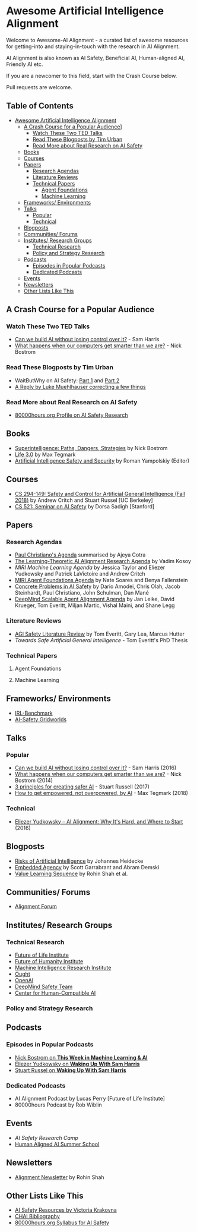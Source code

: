 * Awesome Artificial Intelligence Alignment
[[https://github.com/sindresorhus/awesome][https://cdn.rawgit.com/sindresorhus/awesome/d7305f38d29fed78fa85652e3a63e154dd8e8829/media/badge.svg]]

Welcome to Awesome-AI Alignment - a curated list of awesome resources for getting-into and staying-in-touch with the research in AI Alignment.

AI Alignment is also known as AI Safety, Beneficial AI, Human-aligned AI, Friendly AI etc.

If you are a newcomer to this field, start with the Crash Course below.

Pull requests are welcome. 

** Table of Contents 
:PROPERTIES:
:TOC:      this
:END:
  -  [[#awesome-artificial-intelligence-alignment][Awesome Artificial Intelligence Alignment]]
    -  [[#a-crash-course-for-a-popular-audience][A Crash Course for a Popular Audience]]]
      -  [[#watch-these-two-ted-talks][Watch These Two TED Talks]]
      -  [[#read-these-blogposts-by-tim-urban][Read These Blogposts by Tim Urban]]
      -  [[#read-more-about-real-research-on-ai-safety][Read More about Real Research on AI Safety]]
    -  [[#books][Books]]
    -  [[#courses][Courses]]
    -  [[#papers][Papers]]
      -  [[#research-agendas][Research Agendas]]
      -  [[#literature-reviews][Literature Reviews]]
      -  [[#technical-papers][Technical Papers]]
        -  [[#agent-foundations][Agent Foundations]]
        -  [[#machine-learning][Machine Learning]]
    -  [[#frameworks-environments][Frameworks/ Environments]]
    -  [[#talks][Talks]]
      -  [[#popular][Popular]]
      -  [[#technical][Technical]]
    -  [[#blogposts][Blogposts]]
    -  [[#communities-forums][Communities/ Forums]]
    -  [[#institutes-research-groups][Institutes/ Research Groups]]
      -  [[#technical-research][Technical Research]]
      -  [[#policy-and-strategy-research][Policy and Strategy Research]]
    -  [[#podcasts][Podcasts]]
      -  [[#episodes-in-popular-podcasts][Episodes in Popular Podcasts]]
      -  [[#dedicated-podcasts][Dedicated Podcasts]]
    -  [[#events][Events]]
    -  [[#newsletters][Newsletters]]
    -  [[#other-lists-like-this][Other Lists Like This]]

** A Crash Course for a Popular Audience
*** Watch These Two TED Talks
 - [[https://www.youtube.com/watch?v=8nt3edWLgIg][Can we build AI without losing control over it?]] - Sam Harris 
 - [[https://www.youtube.com/watch?v=MnT1xgZgkpk&t=1s][What happens when our computers get smarter than we are?]] - Nick Bostrom
*** Read These Blogposts by Tim Urban 
 - WaitButWhy on AI Safety: [[https://waitbutwhy.com/2015/01/artificial-intelligence-revolution-1.html][Part 1]] and [[https://waitbutwhy.com/2015/01/artificial-intelligence-revolution-2.html][Part 2]]
 - [[http://lukemuehlhauser.com/a-reply-to-wait-but-why-on-machine-superintelligence/][A Reply by Luke Muehlhauser correcting a few things]]
*** Read More about Real Research on AI Safety
 - [[https://80000hours.org/career-reviews/artificial-intelligence-risk-research/][80000hours.org Profile on AI Safety Research]]
** Books
 - [[https://en.wikipedia.org/wiki/Superintelligence%3A_Paths%2C_Dangers%2C_Strategies][Superintelligence: Paths, Dangers, Strategies]] by Nick Bostrom
 - [[https://en.wikipedia.org/wiki/Life_3.0][Life 3.0]] by Max Tegmark
 - [[https://www.goodreads.com/book/show/39947993-artificial-intelligence-safety-and-security?ac=1&from_search=true][Artificial Intelligence Safety and Security]] by Roman Yampolskiy (Editor)
** Courses
 - [[http://inst.eecs.berkeley.edu/~cs294-149/fa18/][CS 294-149: Safety and Control for Artificial General Intelligence (Fall 2018)]] by Andrew Critch and Stuart Russel [UC Berkeley]
 - [[https://dorsa.fyi/cs521/][CS 521: Seminar on AI Safety]] by Dorsa Sadigh [Stanford]
** Papers
*** Research Agendas
 - [[https://ai-alignment.com/iterated-distillation-and-amplification-157debfd1616][Paul Christiano's Agenda]] summarised by Ajeya Cotra
 - [[https://agentfoundations.org/item?id=1816][The Learning-Theoretic AI Alignment Research Agenda]] by Vadim Kosoy
 - [[The Learning-Theoretic AI Alignment Research Agenda][MIRI Machine Learning Agenda]] by Jessica Taylor and Eliezer Yudkowsky and Patrick LaVictoire and Andrew Critch
 - [[https://intelligence.org/files/TechnicalAgenda.pdf][MIRI Agent Foundations Agenda]] by Nate Soares and Benya Fallenstein
 - [[https://arxiv.org/abs/1606.06565][Concrete Problems in AI Safety]] by Dario Amodei, Chris Olah, Jacob Steinhardt, Paul Christiano, John Schulman, Dan Mané
 - [[https://arxiv.org/pdf/1811.07871.pdf][DeepMind Scalable Agent Alignment Agenda]] by Jan Leike, David Krueger, Tom Everitt, Miljan Martic, Vishal Maini, and Shane Legg
*** Literature Reviews
 - [[https://arxiv.org/abs/1805.01109][AGI Safety Literature Review]] by Tom Everitt, Gary Lea, Marcus Hutter
 - [[www.tomeveritt.se/papers/2018-thesis.pdf][Towards Safe Artificial General Intelligence]] - Tom Everitt's PhD Thesis
*** Technical Papers
**** Agent Foundations
**** Machine Learning

** Frameworks/ Environments
 - [[https://github.com/JohannesHeidecke/irl-benchmark][IRL-Benchmark]]
 - [[https://github.com/deepmind/ai-safety-gridworlds][AI-Safety Gridworlds]]

** Talks
*** Popular
 - [[https://www.youtube.com/watch?v=8nt3edWLgIg][Can we build AI without losing control over it?]] - Sam Harris (2016)
 - [[https://www.youtube.com/watch?v=MnT1xgZgkpk&t=1s][What happens when our computers get smarter than we are?]] - Nick Bostrom (2014)
 - [[https://www.youtube.com/watch?v=EBK-a94IFHY&t=940s][3 principles for creating safer AI]] - Stuart Russell (2017)
 - [[https://www.youtube.com/watch?v=2LRwvU6gEbA][How to get empowered, not overpowered, by AI]] - Max Tegmark (2018)
*** Technical
 - [[https://www.youtube.com/watch?v=EUjc1WuyPT8][Eliezer Yudkowsky – AI Alignment: Why It's Hard, and Where to Start]] (2016)
** Blogposts
 - [[https://thinkingwires.com/posts/2017-07-05-risks.html][Risks of Artificial Intelligence]] by Johannes Heidecke
 - [[https://www.alignmentforum.org/posts/i3BTagvt3HbPMx6PN/embedded-agency-full-text-version][Embedded Agency]] by Scott Garrabrant and Abram Demski
 - [[https://www.alignmentforum.org/s/4dHMdK5TLN6xcqtyc][Value Learning Sequence]] by Rohin Shah et al.
** Communities/ Forums
 - [[https://www.alignmentforum.org/][Alignment Forum]]

** Institutes/ Research Groups
*** Technical Research
 - [[http://futureoflife.org/][Future of Life Institute]]
 - [[https://www.fhi.ox.ac.uk/][Future of Humanity Institute]]
 - [[https://intelligence.org/][Machine Intelligence Research Institute]]
 - [[https://ought.org/][Ought]]
 - [[https://openai.com/][OpenAI]]
 - [[https://medium.com/@deepmindsafetyresearch][DeepMind Safety Team]]
 - [[https://humancompatible.ai/][Center for Human-Compatible AI]]
*** Policy and Strategy Research

** Podcasts
*** Episodes in Popular Podcasts
 - [[https://twimlai.com/twiml-talk-181-anticipating-superintelligence-with-nick-bostrom/][Nick Bostrom on *This Week in Machine Learning & AI*]]
 - [[https://samharris.org/podcasts/116-ai-racing-toward-brink/][Eliezer Yudkowsky on *Waking Up With Sam Harris* ]]
 - [[https://samharris.org/podcasts/the-dawn-of-artificial-intelligence1/][Stuart Russel on *Waking Up With Sam Harris*]]
*** Dedicated Podcasts
 - AI Alignment Podcast by Lucas Perry [Future of Life Institute]
 - 80000hours Podcast by Rob Wiblin
** Events
 - [[aisafetycamp.com][AI Safety Research Camp]]
 - [[http://humanaligned.ai/][Human Aligned AI Summer School]]

** Newsletters
 - [[https://rohinshah.com/alignment-newsletter/][Alignment Newsletter]] by Rohin Shah
** Other Lists Like This
 - [[https://vkrakovna.wordpress.com/ai-safety-resources/#communities][AI Safety Resources by Victoria Krakovna]]
 - [[https://humancompatible.ai/bibliography][CHAI Bibliography]]
 - [[https://80000hours.org/ai-safety-syllabus/][80000hours.org Syllabus for AI Safety]]
